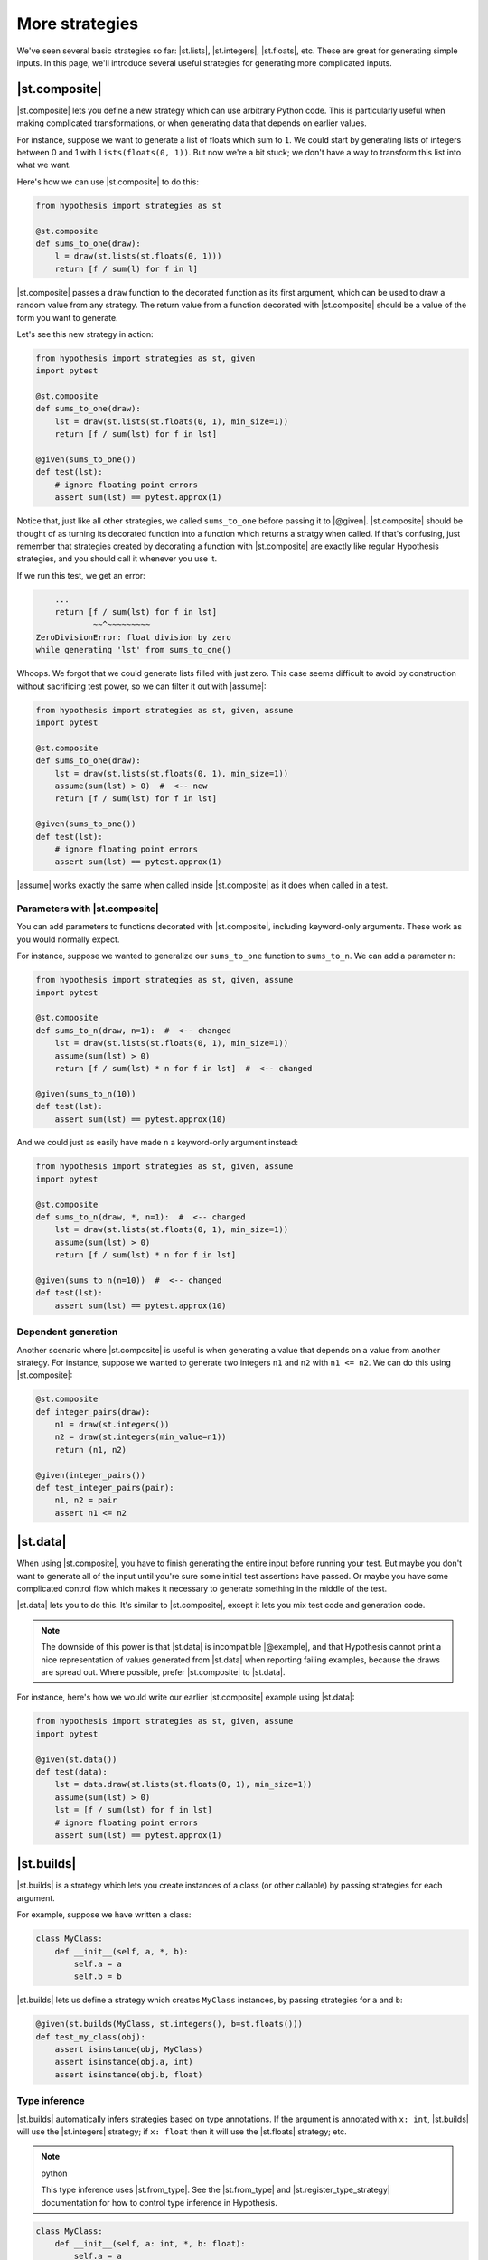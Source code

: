 More strategies
===============

We've seen several basic strategies so far: |st.lists|, |st.integers|, |st.floats|, etc. These are great for generating simple inputs. In this page, we'll introduce several useful strategies for generating more complicated inputs.

|st.composite|
--------------

|st.composite| lets you define a new strategy which can use arbitrary Python code. This is particularly useful when making complicated transformations, or when generating data that depends on earlier values.

For instance, suppose we want to generate a list of floats which sum to ``1``. We could start by generating lists of integers between 0 and 1 with ``lists(floats(0, 1))``. But now we're a bit stuck; we don't have a way to transform this list into what we want.

Here's how we can use |st.composite| to do this:

.. code-block:: python

    from hypothesis import strategies as st

    @st.composite
    def sums_to_one(draw):
        l = draw(st.lists(st.floats(0, 1)))
        return [f / sum(l) for f in l]

|st.composite| passes a ``draw`` function to the decorated function as its first argument, which can be used to draw a random value from any strategy. The return value from a function decorated with |st.composite| should be a value of the form you want to generate.

Let's see this new strategy in action:

.. code-block:: python

    from hypothesis import strategies as st, given
    import pytest

    @st.composite
    def sums_to_one(draw):
        lst = draw(st.lists(st.floats(0, 1), min_size=1))
        return [f / sum(lst) for f in lst]

    @given(sums_to_one())
    def test(lst):
        # ignore floating point errors
        assert sum(lst) == pytest.approx(1)

Notice that, just like all other strategies, we called ``sums_to_one`` before passing it to |@given|. |st.composite| should be thought of as turning its decorated function into a function which returns a stratgy when called. If that's confusing, just remember that strategies created by decorating a function with |st.composite| are exactly like regular Hypothesis strategies, and you should call it whenever you use it.

If we run this test, we get an error:

.. code-block:: none

        ...
        return [f / sum(lst) for f in lst]
                ~~^~~~~~~~~~
    ZeroDivisionError: float division by zero
    while generating 'lst' from sums_to_one()

Whoops. We forgot that we could generate lists filled with just zero. This case seems difficult to avoid by construction without sacrificing test power, so we can filter it out with |assume|:

.. code-block:: python

    from hypothesis import strategies as st, given, assume
    import pytest

    @st.composite
    def sums_to_one(draw):
        lst = draw(st.lists(st.floats(0, 1), min_size=1))
        assume(sum(lst) > 0)  #  <-- new
        return [f / sum(lst) for f in lst]

    @given(sums_to_one())
    def test(lst):
        # ignore floating point errors
        assert sum(lst) == pytest.approx(1)

|assume| works exactly the same when called inside |st.composite| as it does when called in a test.

Parameters with |st.composite|
~~~~~~~~~~~~~~~~~~~~~~~~~~~~~~

You can add parameters to functions decorated with |st.composite|, including keyword-only arguments. These work as you would normally expect.

For instance, suppose we wanted to generalize our ``sums_to_one`` function to ``sums_to_n``. We can add a parameter ``n``:

.. code-block:: python

    from hypothesis import strategies as st, given, assume
    import pytest

    @st.composite
    def sums_to_n(draw, n=1):  #  <-- changed
        lst = draw(st.lists(st.floats(0, 1), min_size=1))
        assume(sum(lst) > 0)
        return [f / sum(lst) * n for f in lst]  #  <-- changed

    @given(sums_to_n(10))
    def test(lst):
        assert sum(lst) == pytest.approx(10)

And we could just as easily have made ``n`` a keyword-only argument instead:

.. code-block:: python

    from hypothesis import strategies as st, given, assume
    import pytest

    @st.composite
    def sums_to_n(draw, *, n=1):  #  <-- changed
        lst = draw(st.lists(st.floats(0, 1), min_size=1))
        assume(sum(lst) > 0)
        return [f / sum(lst) * n for f in lst]

    @given(sums_to_n(n=10))  #  <-- changed
    def test(lst):
        assert sum(lst) == pytest.approx(10)

Dependent generation
~~~~~~~~~~~~~~~~~~~~

Another scenario where |st.composite| is useful is when generating a value that depends on a value from another strategy. For instance, suppose we wanted to generate two integers ``n1`` and ``n2`` with ``n1 <= n2``. We can do this using |st.composite|:

.. code-block:: python

    @st.composite
    def integer_pairs(draw):
        n1 = draw(st.integers())
        n2 = draw(st.integers(min_value=n1))
        return (n1, n2)

    @given(integer_pairs())
    def test_integer_pairs(pair):
        n1, n2 = pair
        assert n1 <= n2

|st.data|
---------

When using |st.composite|, you have to finish generating the entire input before running your test. But maybe you don't want to generate all of the input until you're sure some initial test assertions have passed. Or maybe you have some complicated control flow which makes it necessary to generate something in the middle of the test.

|st.data| lets you to do this. It's similar to |st.composite|, except it lets you mix test code and generation code.

.. note::

    The downside of this power is that |st.data| is incompatible |@example|, and that Hypothesis cannot print a nice representation of values generated from |st.data| when reporting failing examples, because the draws are spread out. Where possible, prefer |st.composite| to |st.data|.

For instance, here's how we would write our earlier |st.composite| example using |st.data|:

.. code-block:: python

    from hypothesis import strategies as st, given, assume
    import pytest

    @given(st.data())
    def test(data):
        lst = data.draw(st.lists(st.floats(0, 1), min_size=1))
        assume(sum(lst) > 0)
        lst = [f / sum(lst) for f in lst]
        # ignore floating point errors
        assert sum(lst) == pytest.approx(1)

|st.builds|
-----------

|st.builds| is a strategy which lets you create instances of a class (or other callable) by passing strategies for each argument.

For example, suppose we have written a class:

.. code-block:: python

    class MyClass:
        def __init__(self, a, *, b):
            self.a = a
            self.b = b

|st.builds| lets us define a strategy which creates ``MyClass`` instances, by passing strategies for ``a`` and ``b``:

.. code-block:: python

    @given(st.builds(MyClass, st.integers(), b=st.floats()))
    def test_my_class(obj):
        assert isinstance(obj, MyClass)
        assert isinstance(obj.a, int)
        assert isinstance(obj.b, float)

Type inference
~~~~~~~~~~~~~~

|st.builds| automatically infers strategies based on type annotations. If the argument is annotated with ``x: int``, |st.builds| will use the |st.integers| strategy; if ``x: float`` then it will use the |st.floats| strategy; etc.

.. note:: python

    This type inference uses |st.from_type|. See the |st.from_type| and |st.register_type_strategy| documentation for how to control type inference in Hypothesis.

.. code-block:: python

    class MyClass:
        def __init__(self, a: int, *, b: float):
            self.a = a
            self.b = b

    @given(st.builds(MyClass))
    def test_my_class(obj):
        assert isinstance(obj, MyClass)
        assert isinstance(obj.a, int)
        assert isinstance(obj.b, float)

You can still override the automatic inference if you want. For instance, we can change the ``b`` parameter to only generate positive floats, while still leaving ``a`` inferred:

.. code-block:: python

    class MyClass:
        def __init__(self, a: int, *, b: float):
            self.a = a
            self.b = b

    # changed
    @given(st.builds(MyClass, b=st.floats(min_value=0.0)))
    def test_my_class(obj):
        assert isinstance(obj, MyClass)
        assert isinstance(obj.a, int)
        assert isinstance(obj.b, float)
        # added
        assert obj.b > 0.0

This type inference also works for |dataclasses| and :pypi:`attrs` classes.

|st.recursive|
--------------

Sometimes the data you want to generate has a recursive definition. e.g. if you wanted to generate JSON data, valid JSON is:

1. Any float, any boolean, any unicode string.
2. Any list of valid JSON data
3. Any dictionary mapping unicode strings to valid JSON data.

The problem is that you cannot call a strategy recursively and expect it to not just blow up and eat all your memory.  The other problem here is that not all unicode strings display consistently on different machines, so we'll restrict them in our doctest.

The way Hypothesis handles this is with the :func:`~hypothesis.strategies.recursive` strategy which you pass in a base case and a function that, given a strategy for your data type, returns a new strategy for it. So for example:

.. code-block:: pycon

    >>> from string import printable
    ... from pprint import pprint
    >>> json = recursive(
    ...     none() | booleans() | floats() | text(printable),
    ...     lambda children: lists(children) | dictionaries(text(printable), children),
    ... )
    >>> pprint(json.example())
    [[1.175494351e-38, ']', 1.9, True, False, '.M}Xl', ''], True]
    >>> pprint(json.example())
    {'de(l': None,
     'nK': {'(Rt)': None,
            '+hoZh1YU]gy8': True,
            '8z]EIFA06^li^': 'LFE{Q',
            '9,': 'l{cA=/'}}

That is, we start with our leaf data and then we augment it by allowing lists and dictionaries of anything we can generate as JSON data.

The size control of this works by limiting the maximum number of values that can be drawn from the base strategy. So for example if we wanted to only generate really small JSON we could do this as:

.. code-block:: pycon

    >>> small_lists = recursive(booleans(), lists, max_leaves=5)
    >>> small_lists.example()
    True
    >>> small_lists.example()
    [False]
